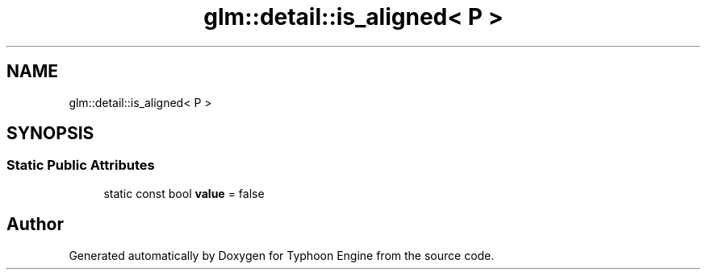 .TH "glm::detail::is_aligned< P >" 3 "Sat Jul 20 2019" "Version 0.1" "Typhoon Engine" \" -*- nroff -*-
.ad l
.nh
.SH NAME
glm::detail::is_aligned< P >
.SH SYNOPSIS
.br
.PP
.SS "Static Public Attributes"

.in +1c
.ti -1c
.RI "static const bool \fBvalue\fP = false"
.br
.in -1c

.SH "Author"
.PP 
Generated automatically by Doxygen for Typhoon Engine from the source code\&.
